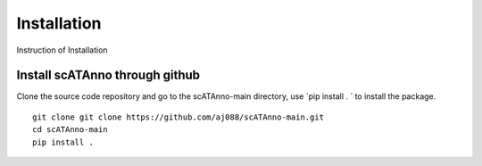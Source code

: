Installation
===================
Instruction of Installation

Install scATAnno through github
------------------------------------

Clone the source code repository and go to the scATAnno-main directory,
use `pip install . ` to install the package.

::

    git clone git clone https://github.com/aj088/scATAnno-main.git
    cd scATAnno-main
    pip install .

